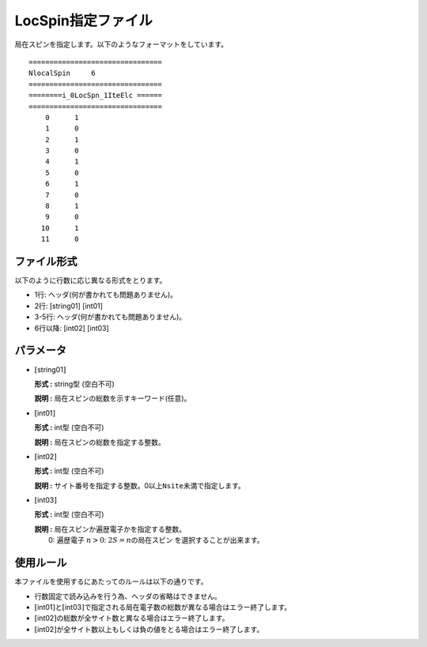 .. highlight:: none

.. _Subsec:locspn:

LocSpin指定ファイル
~~~~~~~~~~~~~~~~~~~

| 局在スピンを指定します。以下のようなフォーマットをしています。

::

    ================================ 
    NlocalSpin     6  
    ================================ 
    ========i_0LocSpn_1IteElc ====== 
    ================================ 
        0      1
        1      0
        2      1
        3      0
        4      1
        5      0
        6      1
        7      0
        8      1
        9      0
       10      1
       11      0

ファイル形式
^^^^^^^^^^^^

以下のように行数に応じ異なる形式をとります。

-  1行: ヘッダ(何が書かれても問題ありません)。

-  2行: [string01] [int01]

-  3-5行: ヘッダ(何が書かれても問題ありません)。

-  6行以降: [int02] [int03]

パラメータ
^^^^^^^^^^

-  :math:`[`\ string01\ :math:`]`

   **形式 :** string型 (空白不可)

   **説明 :** 局在スピンの総数を示すキーワード(任意)。

-  :math:`[`\ int01\ :math:`]`

   **形式 :** int型 (空白不可)

   **説明 :** 局在スピンの総数を指定する整数。

-  :math:`[`\ int02\ :math:`]`

   **形式 :** int型 (空白不可)

   **説明 :**
   サイト番号を指定する整数。0以上\ ``Nsite``\ 未満で指定します。

-  :math:`[`\ int03\ :math:`]`

   **形式 :** int型 (空白不可)

   | **説明 :** 局在スピンか遍歴電子かを指定する整数。
   |  0: 遍歴電子
     :math:`n>0`: :math:`2S=n`\ の局在スピン
      を選択することが出来ます。

使用ルール
^^^^^^^^^^

本ファイルを使用するにあたってのルールは以下の通りです。

-  行数固定で読み込みを行う為、ヘッダの省略はできません。

-  :math:`[`\ int01\ :math:`]`\ と\ :math:`[`\ int03\ :math:`]`\ で指定される局在電子数の総数が異なる場合はエラー終了します。

-  :math:`[`\ int02\ :math:`]`\ の総数が全サイト数と異なる場合はエラー終了します。

-  :math:`[`\ int02\ :math:`]`\ が全サイト数以上もしくは負の値をとる場合はエラー終了します。

.. raw:: latex

   \newpage